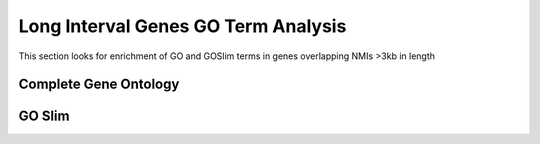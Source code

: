 =====================================
Long Interval Genes GO Term Analysis
=====================================

This section looks for enrichment of GO and GOSlim terms in genes overlapping NMIs >3kb in length

Complete Gene Ontology
=======================

.. report:: macs_replicated_long_interval_genes.longGenesGOAnalysisMF
   :render: table
   :groupby: track
   :force:

   GO Molecular Function analysis of genes overlapping NMIs >3kb in length
   
.. report:: macs_replicated_long_interval_genes.longGenesGOAnalysisBP
   :render: table
   :groupby: track
   :force:

   GO Biological Process analysis of genes overlapping NMIs >3kb in length
   
.. report:: macs_replicated_long_interval_genes.longGenesGOAnalysisCL
   :render: table
   :groupby: track
   :force:

   GO Cell Location analysis of genes overlapping NMIs >3kb in length
   
GO Slim
=========

.. report:: macs_replicated_long_interval_genes.longGenesGOSlimAnalysisBP
   :render: table
   :groupby: track
   :force:

   GOSlim Biological Process analysis of genes overlapping NMIs >3kb in length

